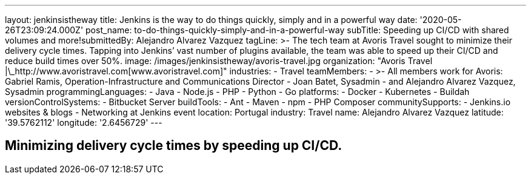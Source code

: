 ---
layout: jenkinsistheway
title: Jenkins is the way to do things quickly, simply and in a powerful way
date: '2020-05-26T23:09:24.000Z'
post_name: to-do-things-quickly-simply-and-in-a-powerful-way
subTitle: Speeding up CI/CD with shared volumes and more!​
submittedBy: Alejandro Alvarez Vazquez
tagLine: >-
  The tech team at Avoris Travel sought to minimize their delivery cycle times.
  Tapping into Jenkins’ vast number of plugins available, the team was able to
  speed up their CI/CD and reduce build times over 50%.
image: /images/jenkinsistheway/avoris-travel.jpg
organization: "Avoris Travel |\_http://www.avoristravel.com[www.avoristravel.com]"
industries:
  - Travel
teamMembers:
  - >-
    All members work for Avoris: Gabriel Ramis, Operation-Infrastructure and
    Communications Director
  - Joan Batet, Sysadmin
  - and Alejandro Alvarez Vazquez, Sysadmin
programmingLanguages:
  - Java
  - Node.js
  - PHP
  - Python
  - Go
platforms:
  - Docker
  - Kubernetes
  - Buildah
versionControlSystems:
  - Bitbucket Server
buildTools:
  - Ant
  - Maven
  - npm
  - PHP Composer
communitySupports:
  - Jenkins.io websites & blogs
  - Networking at Jenkins event
location: Portugal
industry: Travel
name: Alejandro Alvarez Vazquez
latitude: '39.5762112'
longitude: '2.6456729'
---




== Minimizing delivery cycle times by speeding up CI/CD.
